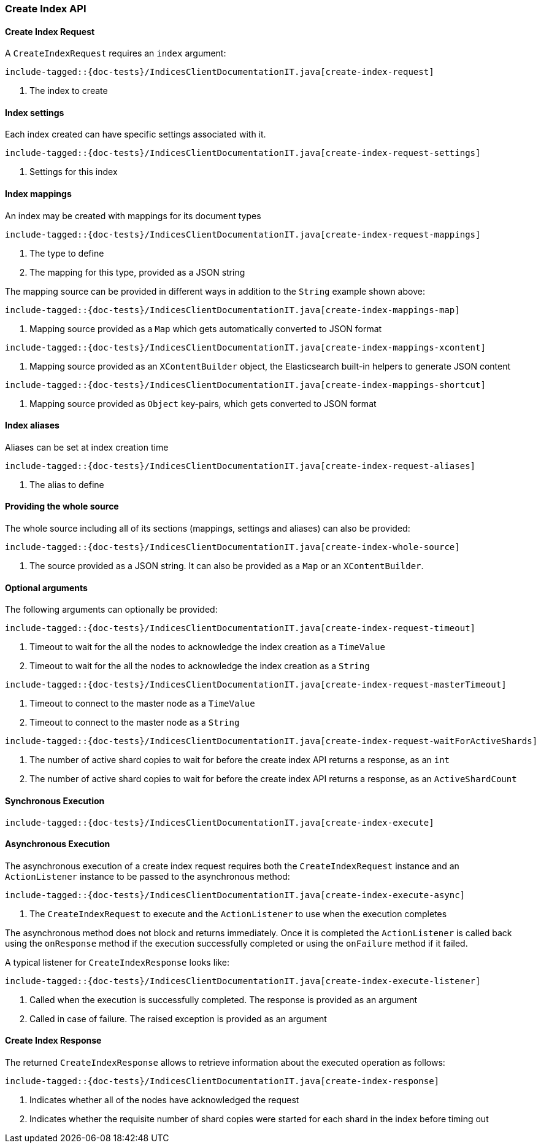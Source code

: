 [[java-rest-high-create-index]]
=== Create Index API

[[java-rest-high-create-index-request]]
==== Create Index Request

A `CreateIndexRequest` requires an `index` argument:

["source","java",subs="attributes,callouts,macros"]
--------------------------------------------------
include-tagged::{doc-tests}/IndicesClientDocumentationIT.java[create-index-request]
--------------------------------------------------
<1> The index to create

==== Index settings
Each index created can have specific settings associated with it.

["source","java",subs="attributes,callouts,macros"]
--------------------------------------------------
include-tagged::{doc-tests}/IndicesClientDocumentationIT.java[create-index-request-settings]
--------------------------------------------------
<1> Settings for this index

==== Index mappings
An index may be created with mappings for its document types

["source","java",subs="attributes,callouts,macros"]
--------------------------------------------------
include-tagged::{doc-tests}/IndicesClientDocumentationIT.java[create-index-request-mappings]
--------------------------------------------------
<1> The type to define
<2> The mapping for this type, provided as a JSON string

The mapping source can be provided in different ways in addition to the
`String` example shown above:

["source","java",subs="attributes,callouts,macros"]
--------------------------------------------------
include-tagged::{doc-tests}/IndicesClientDocumentationIT.java[create-index-mappings-map]
--------------------------------------------------
<1> Mapping source provided as a `Map` which gets automatically converted
to JSON format

["source","java",subs="attributes,callouts,macros"]
--------------------------------------------------
include-tagged::{doc-tests}/IndicesClientDocumentationIT.java[create-index-mappings-xcontent]
--------------------------------------------------
<1> Mapping source provided as an `XContentBuilder` object, the Elasticsearch
built-in helpers to generate JSON content

["source","java",subs="attributes,callouts,macros"]
--------------------------------------------------
include-tagged::{doc-tests}/IndicesClientDocumentationIT.java[create-index-mappings-shortcut]
--------------------------------------------------
<1> Mapping source provided as `Object` key-pairs, which gets converted to
JSON format

==== Index aliases
Aliases can be set at index creation time

["source","java",subs="attributes,callouts,macros"]
--------------------------------------------------
include-tagged::{doc-tests}/IndicesClientDocumentationIT.java[create-index-request-aliases]
--------------------------------------------------
<1> The alias to define

==== Providing the whole source

The whole source including all of its sections (mappings, settings and aliases)
can also be provided:

["source","java",subs="attributes,callouts,macros"]
--------------------------------------------------
include-tagged::{doc-tests}/IndicesClientDocumentationIT.java[create-index-whole-source]
--------------------------------------------------
<1> The source provided as a JSON string. It can also be provided as a `Map`
or an `XContentBuilder`.

==== Optional arguments
The following arguments can optionally be provided:

["source","java",subs="attributes,callouts,macros"]
--------------------------------------------------
include-tagged::{doc-tests}/IndicesClientDocumentationIT.java[create-index-request-timeout]
--------------------------------------------------
<1> Timeout to wait for the all the nodes to acknowledge the index creation as a `TimeValue`
<2> Timeout to wait for the all the nodes to acknowledge the index creation as a `String`

["source","java",subs="attributes,callouts,macros"]
--------------------------------------------------
include-tagged::{doc-tests}/IndicesClientDocumentationIT.java[create-index-request-masterTimeout]
--------------------------------------------------
<1> Timeout to connect to the master node as a `TimeValue`
<2> Timeout to connect to the master node as a `String`

["source","java",subs="attributes,callouts,macros"]
--------------------------------------------------
include-tagged::{doc-tests}/IndicesClientDocumentationIT.java[create-index-request-waitForActiveShards]
--------------------------------------------------
<1> The number of active shard copies to wait for before the create index API returns a
response, as an `int`
<2> The number of active shard copies to wait for before the create index API returns a
response, as an `ActiveShardCount`

[[java-rest-high-create-index-sync]]
==== Synchronous Execution

["source","java",subs="attributes,callouts,macros"]
--------------------------------------------------
include-tagged::{doc-tests}/IndicesClientDocumentationIT.java[create-index-execute]
--------------------------------------------------

[[java-rest-high-create-index-async]]
==== Asynchronous Execution

The asynchronous execution of a create index request requires both the `CreateIndexRequest`
instance and an `ActionListener` instance to be passed to the asynchronous
method:

["source","java",subs="attributes,callouts,macros"]
--------------------------------------------------
include-tagged::{doc-tests}/IndicesClientDocumentationIT.java[create-index-execute-async]
--------------------------------------------------
<1> The `CreateIndexRequest` to execute and the `ActionListener` to use when
the execution completes

The asynchronous method does not block and returns immediately. Once it is
completed the `ActionListener` is called back using the `onResponse` method
if the execution successfully completed or using the `onFailure` method if
it failed.

A typical listener for `CreateIndexResponse` looks like:

["source","java",subs="attributes,callouts,macros"]
--------------------------------------------------
include-tagged::{doc-tests}/IndicesClientDocumentationIT.java[create-index-execute-listener]
--------------------------------------------------
<1> Called when the execution is successfully completed. The response is
provided as an argument
<2> Called in case of failure. The raised exception is provided as an argument

[[java-rest-high-create-index-response]]
==== Create Index Response

The returned `CreateIndexResponse` allows to retrieve information about the executed
 operation as follows:

["source","java",subs="attributes,callouts,macros"]
--------------------------------------------------
include-tagged::{doc-tests}/IndicesClientDocumentationIT.java[create-index-response]
--------------------------------------------------
<1> Indicates whether all of the nodes have acknowledged the request
<2> Indicates whether the requisite number of shard copies were started for each shard in the index before timing out
